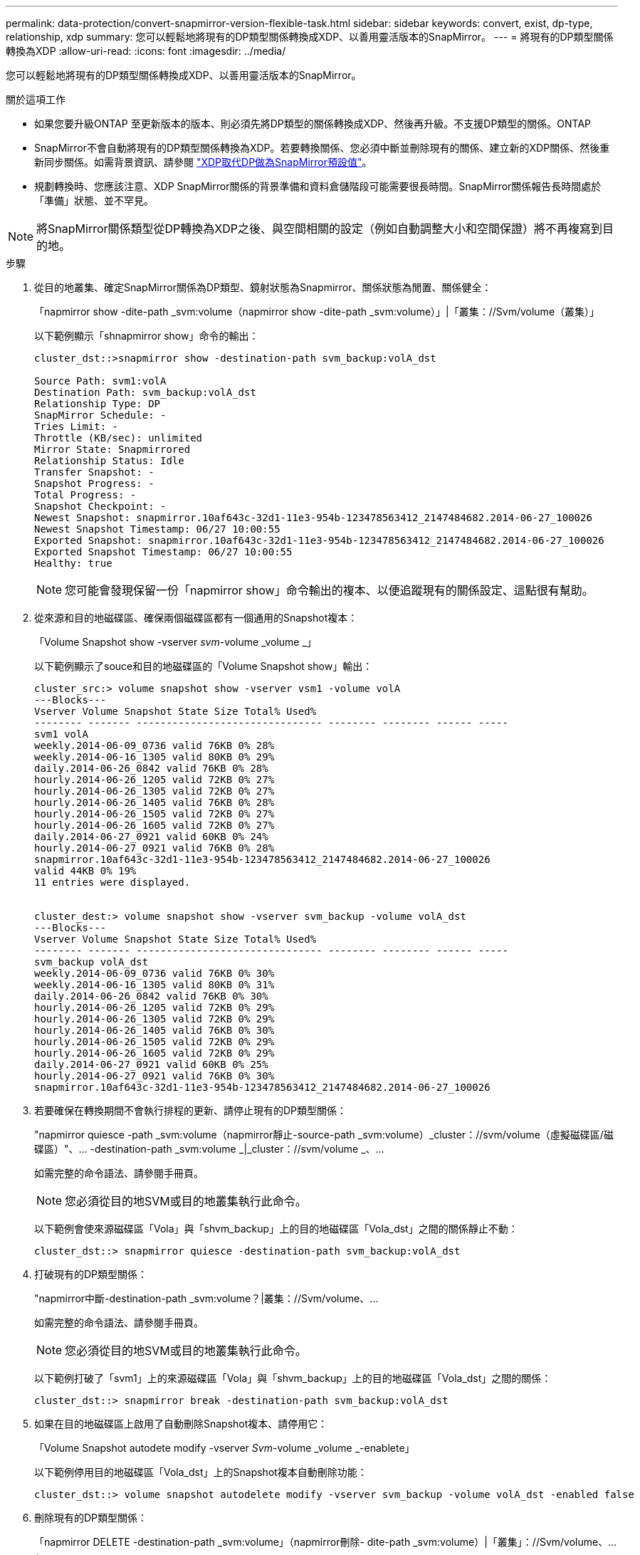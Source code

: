 ---
permalink: data-protection/convert-snapmirror-version-flexible-task.html 
sidebar: sidebar 
keywords: convert, exist, dp-type, relationship, xdp 
summary: 您可以輕鬆地將現有的DP類型關係轉換成XDP、以善用靈活版本的SnapMirror。 
---
= 將現有的DP類型關係轉換為XDP
:allow-uri-read: 
:icons: font
:imagesdir: ../media/


[role="lead"]
您可以輕鬆地將現有的DP類型關係轉換成XDP、以善用靈活版本的SnapMirror。

.關於這項工作
* 如果您要升級ONTAP 至更新版本的版本、則必須先將DP類型的關係轉換成XDP、然後再升級。不支援DP類型的關係。ONTAP
* SnapMirror不會自動將現有的DP類型關係轉換為XDP。若要轉換關係、您必須中斷並刪除現有的關係、建立新的XDP關係、然後重新同步關係。如需背景資訊、請參閱 link:version-flexible-snapmirror-default-concept.html["XDP取代DP做為SnapMirror預設值"]。
* 規劃轉換時、您應該注意、XDP SnapMirror關係的背景準備和資料倉儲階段可能需要很長時間。SnapMirror關係報告長時間處於「準備」狀態、並不罕見。


[NOTE]
====
將SnapMirror關係類型從DP轉換為XDP之後、與空間相關的設定（例如自動調整大小和空間保證）將不再複寫到目的地。

====
.步驟
. 從目的地叢集、確定SnapMirror關係為DP類型、鏡射狀態為Snapmirror、關係狀態為閒置、關係健全：
+
「napmirror show -dite-path _svm:volume（napmirror show -dite-path _svm:volume）」|「叢集：//Svm/volume（叢集）」

+
以下範例顯示「shnapmirror show」命令的輸出：

+
[listing]
----
cluster_dst::>snapmirror show -destination-path svm_backup:volA_dst

Source Path: svm1:volA
Destination Path: svm_backup:volA_dst
Relationship Type: DP
SnapMirror Schedule: -
Tries Limit: -
Throttle (KB/sec): unlimited
Mirror State: Snapmirrored
Relationship Status: Idle
Transfer Snapshot: -
Snapshot Progress: -
Total Progress: -
Snapshot Checkpoint: -
Newest Snapshot: snapmirror.10af643c-32d1-11e3-954b-123478563412_2147484682.2014-06-27_100026
Newest Snapshot Timestamp: 06/27 10:00:55
Exported Snapshot: snapmirror.10af643c-32d1-11e3-954b-123478563412_2147484682.2014-06-27_100026
Exported Snapshot Timestamp: 06/27 10:00:55
Healthy: true
----
+
[NOTE]
====
您可能會發現保留一份「napmirror show」命令輸出的複本、以便追蹤現有的關係設定、這點很有幫助。

====
. 從來源和目的地磁碟區、確保兩個磁碟區都有一個通用的Snapshot複本：
+
「Volume Snapshot show -vserver _svm_-volume _volume _」

+
以下範例顯示了souce和目的地磁碟區的「Volume Snapshot show」輸出：

+
[listing]
----
cluster_src:> volume snapshot show -vserver vsm1 -volume volA
---Blocks---
Vserver Volume Snapshot State Size Total% Used%
-------- ------- ------------------------------- -------- -------- ------ -----
svm1 volA
weekly.2014-06-09_0736 valid 76KB 0% 28%
weekly.2014-06-16_1305 valid 80KB 0% 29%
daily.2014-06-26_0842 valid 76KB 0% 28%
hourly.2014-06-26_1205 valid 72KB 0% 27%
hourly.2014-06-26_1305 valid 72KB 0% 27%
hourly.2014-06-26_1405 valid 76KB 0% 28%
hourly.2014-06-26_1505 valid 72KB 0% 27%
hourly.2014-06-26_1605 valid 72KB 0% 27%
daily.2014-06-27_0921 valid 60KB 0% 24%
hourly.2014-06-27_0921 valid 76KB 0% 28%
snapmirror.10af643c-32d1-11e3-954b-123478563412_2147484682.2014-06-27_100026
valid 44KB 0% 19%
11 entries were displayed.


cluster_dest:> volume snapshot show -vserver svm_backup -volume volA_dst
---Blocks---
Vserver Volume Snapshot State Size Total% Used%
-------- ------- ------------------------------- -------- -------- ------ -----
svm_backup volA_dst
weekly.2014-06-09_0736 valid 76KB 0% 30%
weekly.2014-06-16_1305 valid 80KB 0% 31%
daily.2014-06-26_0842 valid 76KB 0% 30%
hourly.2014-06-26_1205 valid 72KB 0% 29%
hourly.2014-06-26_1305 valid 72KB 0% 29%
hourly.2014-06-26_1405 valid 76KB 0% 30%
hourly.2014-06-26_1505 valid 72KB 0% 29%
hourly.2014-06-26_1605 valid 72KB 0% 29%
daily.2014-06-27_0921 valid 60KB 0% 25%
hourly.2014-06-27_0921 valid 76KB 0% 30%
snapmirror.10af643c-32d1-11e3-954b-123478563412_2147484682.2014-06-27_100026
----
. 若要確保在轉換期間不會執行排程的更新、請停止現有的DP類型關係：
+
"napmirror quiesce -path _svm:volume（napmirror靜止-source-path _svm:volume）_cluster：//svm/volume（虛擬磁碟區/磁碟區）"、... -destination-path _svm:volume _|_cluster：//svm/volume _、...

+
如需完整的命令語法、請參閱手冊頁。

+
[NOTE]
====
您必須從目的地SVM或目的地叢集執行此命令。

====
+
以下範例會使來源磁碟區「Vola」與「shvm_backup」上的目的地磁碟區「Vola_dst」之間的關係靜止不動：

+
[listing]
----
cluster_dst::> snapmirror quiesce -destination-path svm_backup:volA_dst
----
. 打破現有的DP類型關係：
+
"napmirror中斷-destination-path _svm:volume？|叢集：//Svm/volume、...

+
如需完整的命令語法、請參閱手冊頁。

+
[NOTE]
====
您必須從目的地SVM或目的地叢集執行此命令。

====
+
以下範例打破了「svm1」上的來源磁碟區「Vola」與「shvm_backup」上的目的地磁碟區「Vola_dst」之間的關係：

+
[listing]
----
cluster_dst::> snapmirror break -destination-path svm_backup:volA_dst
----
. 如果在目的地磁碟區上啟用了自動刪除Snapshot複本、請停用它：
+
「Volume Snapshot autodete modify -vserver _Svm_-volume _volume _-enablete」

+
以下範例停用目的地磁碟區「Vola_dst」上的Snapshot複本自動刪除功能：

+
[listing]
----
cluster_dst::> volume snapshot autodelete modify -vserver svm_backup -volume volA_dst -enabled false
----
. 刪除現有的DP類型關係：
+
「napmirror DELETE -destination-path _svm:volume」（napmirror刪除- dite-path _svm:volume）|「叢集」：//Svm/volume、...」

+
如需完整的命令語法、請參閱手冊頁。

+
[NOTE]
====
您必須從目的地SVM或目的地叢集執行此命令。

====
+
以下範例刪除了來源磁碟區「Vola」（在「svm1」上）與目的地磁碟區「Vola_dst」（在「shvm_backup」上）之間的關係：

+
[listing]
----
cluster_dst::> snapmirror delete -destination-path svm_backup:volA_dst
----
. 您可以使用從「shnapmirror show（快照鏡像顯示）命令中保留的輸出來建立新的XDP類型關係：
+
"napmirror create -source-path _svm:volume（napmirror create -source-path _svm:volume）_cluster（叢集）：//SVM/volume（磁碟區）"、... -destination-path _svm:Volume _|_cluster：//svm/volume _、... 鍵入XDP -schedule _schedule_-policy _policy

+
新關係必須使用相同的來源和目的地Volume。如需完整的命令語法、請參閱手冊頁。

+
[NOTE]
====
您必須從目的地SVM或目的地叢集執行此命令。

====
+
以下範例使用預設的「鏡射AllSnapshots」原則、在來源磁碟區「Vola」與「svm1」上的目的地磁碟區「Vola_dst」之間建立SnapMirror DR關係：

+
[listing]
----
cluster_dst::> snapmirror create -source-path svm1:volA -destination-path svm_backup:volA_dst
-type XDP -schedule my_daily -policy MirrorAllSnapshots
----
. 重新同步來源與目的地磁碟區：
+
"napmirror resSync -source-path _Svm:Volume _|_cluster：//SVM/Volume _、... -destination-path _svm:volume _|_cluster：//svm/volume _、...

+
若要改善重新同步時間、您可以使用 `-quick-resync` 選項、但您應該注意儲存效率節約可能會損失。如需完整的命令語法、請參閱手冊頁： link:https://docs.netapp.com/us-en/ontap-cli-9131/snapmirror-resync.html#parameters.html["SnapMirror重新同步命令"]。

+
[NOTE]
====
您必須從目的地SVM或目的地叢集執行此命令。雖然重新同步不需要基準傳輸、但這可能很耗時。您可能想要在非尖峰時間執行重新同步。

====
+
以下範例重新同步來源磁碟區「Vola」（在「svm1」上）與目的地磁碟區「Vola_dst」（在「shvm_backup」上）之間的關係：

+
[listing]
----
cluster_dst::> snapmirror resync -source-path svm1:volA -destination-path svm_backup:volA_dst
----
. 如果停用自動刪除Snapshot複本、請重新啟用：
+
「Volume Snapshot autod刪除modify -vserver _Svm_-volume _volume _-enabl用量true」



.完成後
. 使用「napmirror show」命令來驗證SnapMirror關係是否已建立。如需完整的命令語法、請參閱手冊頁。
. SnapMirror XDP目的地磁碟區開始更新SnapMirror原則所定義的Snapshot複本之後、您就可以使用來源叢集的「快照鏡射list-destinations」命令輸出來顯示新的SnapMirror XDP關係。

